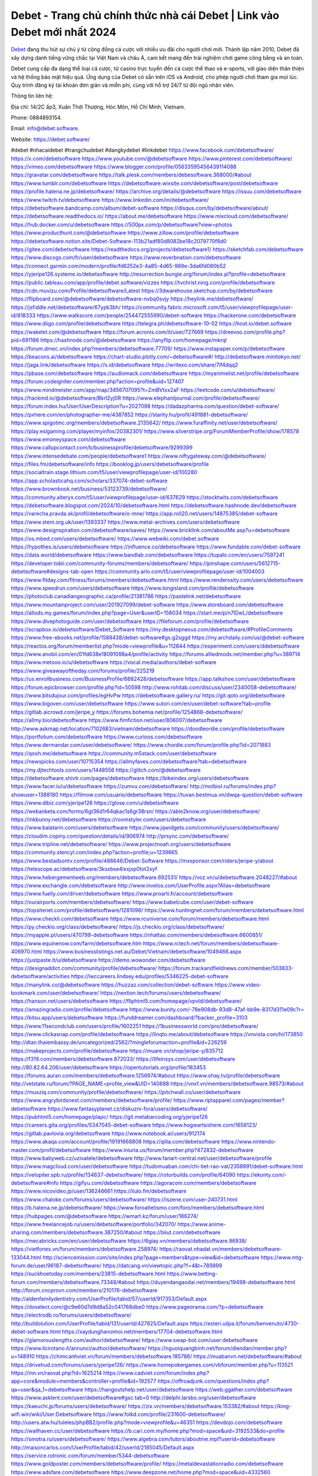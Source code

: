 Debet - Trang chủ chính thức nhà cái Debet | Link vào Debet mới nhất 2024
===================================

`Debet <https://debet.software/>`_ đang thu hút sự chú ý từ cộng đồng cá cược với nhiều ưu đãi cho người chơi mới. Thành lập năm 2010, Debet đã xây dựng danh tiếng vững chắc tại Việt Nam và châu Á, cam kết mang đến trải nghiệm chơi game công bằng và an toàn.

Debet cung cấp đa dạng thể loại cá cược, từ casino trực tuyến đến cá cược thể thao và e-sports, với giao diện thân thiện và hệ thống bảo mật hiệu quả. Ứng dụng của Debet có sẵn trên iOS và Android, cho phép người chơi tham gia mọi lúc. Quy trình đăng ký tài khoản đơn giản và miễn phí, cùng với hỗ trợ 24/7 từ đội ngũ nhân viên.

Thông tin liên hệ: 

Địa chỉ: 14/2C ấp3, Xuân Thới Thượng, Hóc Môn, Hồ Chí Minh, Vietnam. 

Phone: 0884893154. 

Email: info@debet.software. 

Website: https://debet.software/ 

#debet #nhacaidebet #trangchudebet #dangkydebet #linkdebet
https://www.facebook.com/debetsoftware/
https://x.com/debetsoftware
https://www.youtube.com/@debetsoftware
https://www.pinterest.com/debetsoftware/
https://vimeo.com/debetsoftware
https://www.blogger.com/profile/05633595456439114088
https://gravatar.com/debetsoftware
https://talk.plesk.com/members/debesoftware.368000/#about
https://www.tumblr.com/debetsoftware
https://debetsoftware.wixsite.com/debetsoftware/post/debetsoftware
https://profile.hatena.ne.jp/debetsoftware/
https://archive.org/details/@debetsoftware
https://issuu.com/debetsoftware
https://www.twitch.tv/debetsoftware
https://www.linkedin.com/in/debetsoftware/
https://debetsoftware.bandcamp.com/album/debet-software
https://disqus.com/by/debetsoftware/about/
https://debetsoftware.readthedocs.io/
https://about.me/debetsoftware
https://www.mixcloud.com/debetsoftware/
https://hub.docker.com/u/debetsoftware
https://500px.com/p/debetsoftware?view=photos
https://www.producthunt.com/@debetsoftware
https://www.zillow.com/profile/debetsoftware
https://debetsoftware.notion.site/Debet-Software-113b21adf80d8082be18c2079770f8d0
https://gitee.com/debetsoftware
https://readthedocs.org/projects/debetsoftware1/
https://sketchfab.com/debetsoftware
https://www.discogs.com/fr/user/debetsoftware
https://www.reverbnation.com/debetsoftware
https://connect.garmin.com/modern/profile/fd6252e3-4a85-4d65-969e-3da6fd060b52
https://yjeripe126.systeme.io/debetsoftware
http://resurrection.bungie.org/forum/index.pl?profile=debetsoftware
https://public.tableau.com/app/profile/debet.software/vizzes
https://tvchrist.ning.com/profile/debetsoftware
https://cdn.muvizu.com/Profile/debetsoftware/Latest
https://3dwarehouse.sketchup.com/by/debetsoftware
https://flipboard.com/@debetsoftware/debetsoftware-nvbq0svjy
https://heylink.me/debetsoftware/
https://jsfiddle.net/debetsoftware/67ypk3bh/
https://community.fabric.microsoft.com/t5/user/viewprofilepage/user-id/818333
https://www.walkscore.com/people/254472555990/debet-software
https://hackerone.com/debetsoftware
https://www.diigo.com/profile/debetsoftware
https://telegra.ph/debetsoftware-10-02
https://host.io/debet.software
https://wakelet.com/@debetsoftware
https://forum.acronis.com/it/user/727669
https://dreevoo.com/profile.php?pid=691186
https://hashnode.com/@debetsoftware
https://anyflip.com/homepage/mkrql
https://forum.dmec.vn/index.php?members/debetsoftware.77709/
https://www.instapaper.com/p/debetsoftware
https://beacons.ai/debetsoftware
https://chart-studio.plotly.com/~debetsoftware#/
http://debetsoftware.minitokyo.net/
https://jaga.link/debetsoftware
https://s.id/debetsoftware
https://writexo.com/share/7lf4dqq2
https://pbase.com/debetsoftware
https://audiomack.com/debetsoftware
https://myanimelist.net/profile/debetsoftware
https://forum.codeigniter.com/member.php?action=profile&uid=127407
https://www.mindmeister.com/app/map/3456707095?t=ZmBVtxx2aF
https://leetcode.com/u/debetsoftware/
https://hackmd.io/@debetsoftware/Bkrl2yj0R
https://www.elephantjournal.com/profile/debetsoftware/
https://forum.index.hu/User/UserDescription?u=2027098
https://dadazpharma.com/question/debet-software/
https://pxhere.com/en/photographer-me/4387852
https://starity.hu/profil/491881-debetsoftware/
https://www.spigotmc.org/members/debetsoftware.2135642/
https://www.furaffinity.net/user/debetsoftware/
https://play.eslgaming.com/player/myinfos/20382301/
https://www.silverstripe.org/ForumMemberProfile/show/178578
https://www.emoneyspace.com/debetsoftware
https://www.callupcontact.com/b/businessprofile/debetsoftware/9299399
https://www.intensedebate.com/people/debetsoftware1
https://www.niftygateway.com/@debetsoftware/
https://files.fm/debetsoftware/info
https://booklog.jp/users/debetsoftware/profile
https://socialtrain.stage.lithium.com/t5/user/viewprofilepage/user-id/100280
https://app.scholasticahq.com/scholars/337074-debet-software
https://www.brownbook.net/business/53123739/debetsoftware/
https://community.alteryx.com/t5/user/viewprofilepage/user-id/637629
https://stocktwits.com/debetsoftware
https://debetsoftware.blogspot.com/2024/10/debetsoftware.html
https://debetsoftware.hashnode.dev/debetsoftware
https://varecha.pravda.sk/profil/debetsoftware/o-mne/
https://app.roll20.net/users/14875385/debet-software
https://www.stem.org.uk/user/1393337
https://www.metal-archives.com/users/debetsoftware
https://www.designspiration.com/debetsoftware/saves/
https://www.bricklink.com/aboutMe.asp?u=debetsoftware
https://os.mbed.com/users/debetsoftware/
https://www.webwiki.com/debet.software
https://hypothes.is/users/debetsoftware
https://influence.co/debetsoftware
https://www.fundable.com/debet-software
https://data.world/debetsoftware
https://www.bandlab.com/debetsoftware
https://tupalo.com/en/users/7597241
https://developer.tobii.com/community-forums/members/debetsoftware/
https://pinshape.com/users/5612715-debetsoftware#designs-tab-open
https://community.arlo.com/t5/user/viewprofilepage/user-id/1004003
https://www.fitday.com/fitness/forums/members/debetsoftware.html
https://www.renderosity.com/users/debetsoftware
https://www.speedrun.com/users/debetsoftware
https://www.longisland.com/profile/debetsoftware
https://photoclub.canadiangeographic.ca/profile/21381786
https://pastelink.net/debetsoftware
https://www.mountainproject.com/user/201927099/debet-software
https://www.storeboard.com/debetsoftware
https://allods.my.games/forum/index.php?page=User&userID=158034
https://start.me/p/n7lDwL/debetsoftware
https://www.divephotoguide.com/user/debetsoftware
https://fileforum.com/profile/debetsoftware
https://scrapbox.io/debetsoftware/Debet_Software
https://my.desktopnexus.com/debetsoftware/#ProfileComments
https://www.free-ebooks.net/profile/1588438/debet-software#gs.g2sggd
https://my.archdaily.com/us/@debet-software
https://reactos.org/forum/memberlist.php?mode=viewprofile&u=112844
https://experiment.com/users/ddebetsoftware
https://www.anobii.com/en/01fd638e18091098a4/profile/activity
https://forums.alliedmods.net/member.php?u=389714
https://www.metooo.io/u/debetsoftware
https://vocal.media/authors/debet-software
https://www.giveawayoftheday.com/forums/profile/225219
https://us.enrollbusiness.com/BusinessProfile/6882428/debetsoftware
https://app.talkshoe.com/user/debetsoftware
https://forum.epicbrowser.com/profile.php?id=50598
http://www.rohitab.com/discuss/user/2340058-debetsoftware/
https://www.bitsdujour.com/profiles/egHvPw
https://debetsoftware.gallery.ru/
https://git.qoto.org/debetsoftware
https://www.bigoven.com/user/debetsoftware
https://www.sutori.com/en/user/debet-software?tab=profile
https://gitlab.aicrowd.com/jeripe_y
https://forums.bohemia.net/profile/1254868-debetsoftware/
https://allmy.bio/debetsoftware
https://www.fimfiction.net/user/806007/debetsoftware
http://www.askmap.net/location/7102683/vietnam/debetsoftware
https://doodleordie.com/profile/debetsoftware
https://portfolium.com/debetsoftware
https://www.curioos.com/debetsoftware
https://www.dermandar.com/user/debetsoftware/
https://www.chordie.com/forum/profile.php?id=2071883
https://qooh.me/debetsoftware
https://community.m5stack.com/user/debetsoftware
https://newspicks.com/user/10715354
https://allmyfaves.com/debetsoftware?tab=debetsoftware
https://my.djtechtools.com/users/1448556
https://glitch.com/@debetsoftware
https://debetsoftware.shivtr.com/pages/debetsoftware
https://bikeindex.org/users/debetsoftware
https://www.facer.io/u/debetsoftware
https://zumvu.com/debetsoftware/
http://molbiol.ru/forums/index.php?showuser=1388180
https://filmow.com/usuario/debetsoftware
https://tuvan.bestmua.vn/dwqa-question/debet-software
https://www.dibiz.com/yjeripe126
https://glose.com/u/debetsoftware
https://webanketa.com/forms/6gt36d1r64qkac1s6gr38rsn/
https://able2know.org/user/debetsoftware/
https://inkbunny.net/debetsoftware
https://roomstyler.com/users/debetsoftware
https://www.balatarin.com/users/debetsoftware
https://www.jqwidgets.com/community/users/debetsoftware/
https://cloudim.copiny.com/question/details/id/906974
http://prsync.com/debetsoftware/
https://www.tripline.net/debetsoftware/
https://www.projectnoah.org/users/debetsoftware
https://community.stencyl.com/index.php?action=profile;u=1239665
https://www.bestadsontv.com/profile/486646/Debet-Software
https://mxsponsor.com/riders/jeripe-y/about
https://telescope.ac/debetsoftware/3ksxbse4ixxjxp0tot2xyf
https://www.hebergementweb.org/members/debetsoftware.692531/
https://voz.vn/u/debetsoftware.2048227/#about
https://www.exchangle.com/debetsoftware
http://www.invelos.com/UserProfile.aspx?Alias=debetsoftware
https://www.fuelly.com/driver/debetsoftware
https://www.proarti.fr/account/debetsoftware
https://ourairports.com/members/debetsoftware/
https://www.babelcube.com/user/debet-software
https://topsitenet.com/profile/debetsoftware/1281098/
https://www.huntingnet.com/forum/members/debetsoftware.html
https://www.checkli.com/debetsoftware
https://www.rcuniverse.com/forum/members/debetsoftware.html
https://py.checkio.org/class/debetsoftware/
https://js.checkio.org/class/debetsoftware/
https://myapple.pl/users/470799-debetsoftware
https://nhattao.com/members/debesoftware.6600851/
https://www.equinenow.com/farm/debetsoftware.htm
https://www.rctech.net/forum/members/debetsoftware-406970.html
https://www.businesslistings.net.au/Debet/Vietnam/debetsoftware/1049466.aspx
https://justpaste.it/u/debetsoftware
https://demo.wowonder.com/debetsoftware
https://designaddict.com/community/profile/debetsoftware/
https://forum.trackandfieldnews.com/member/503833-debetsoftware/activities
https://lwccareers.lindsey.edu/profiles/5346225-debet-software
https://manylink.co/@debetsoftware
https://huzzaz.com/collection/debet-software
https://www.video-bookmark.com/user/debetsoftware/
https://nextion.tech/forums/users/debetsoftware/
https://hanson.net/users/debetsoftware
https://fliphtml5.com/homepage/vpvld/debetsoftware/
https://amazingradio.com/profile/debetsoftware
https://www.bunity.com/-78e908db-93d8-47af-bb9e-8317d311e09c?r=
https://kitsu.app/users/debetsoftware
https://funddreamer.com/dashboard/?backer_profile=3103
https://www.11secondclub.com/users/profile/1602251
https://1businessworld.com/pro/debetsoftware/
https://www.clickasnap.com/profile/debetsoftware
https://linqto.me/about/debetsoftware
https://vnvista.com/hi/173850
http://dtan.thaiembassy.de/uncategorized/2562/?mingleforumaction=profile&id=226259
https://makeprojects.com/profile/debetsoftware
https://muare.vn/shop/jeripe-y/835712
https://f319.com/members/debetsoftware.872033/
https://lifeinsys.com/user/debetsoftware
http://80.82.64.206/user/debetsoftware
https://opentutorials.org/profile/183453
https://forums.auran.com/members/debetsoftware.1256974/#about
https://www.ohay.tv/profile/debetsoftware
http://vetstate.ru/forum/?PAGE_NAME=profile_view&UID=140688
https://vnxf.vn/members/debetsoftware.98573/#about
https://musziq.com/community/profile/debetsoftware/
https://pitchwall.co/user/debetsoftware
https://www.angrybirdsnest.com/members/debetsoftware/profile/
https://www.riptapparel.com/pages/member?debetsoftware
https://www.fantasyplanet.cz/diskuzni-fora/users/debetsoftware/
https://pubhtml5.com/homepage/plapc/
https://git.metabarcoding.org/yjeripe126
https://careers.gita.org/profiles/5347045-debet-software
https://www.hogwartsishere.com/1656123/
https://gitlab.pavlovia.org/debetsoftware
https://www.notebook.ai/users/912174
https://www.akaqa.com/account/profile/19191668808
https://qiita.com/debetsoftware
https://www.nintendo-master.com/profil/debetsoftware
https://www.iniuria.us/forum/member.php?472832-debetsoftware
https://www.babyweb.cz/uzivatele/debetsoftware
http://www.fanart-central.net/user/debetsoftware/profile
https://www.magcloud.com/user/debetsoftware
https://tudomuaban.com/chi-tiet-rao-vat/2358891/debet-software.html
https://velopiter.spb.ru/profile/134637-debetsoftware/
https://rotorbuilds.com/profile/64090
https://ekonty.com/-debetsoftware#info
https://gifyu.com/debetsoftware
https://agoracom.com/members/debetsoftware
https://www.nicovideo.jp/user/136246661
https://liulo.fm/debetsoftware
https://www.chaloke.com/forums/users/debetsoftware/
https://iszene.com/user-240731.html
https://b.hatena.ne.jp/debetsoftware/
https://www.foroatletismo.com/foro/members/debetsoftware.html
https://hubpages.com/@debetsoftware
https://wmart.kz/forum/user/186274/
https://www.freelancejob.ru/users/debetsoftware/portfolio/342070/
https://www.anime-sharing.com/members/debetsoftware.387250/#about
https://biiut.com/debetsoftware
https://mecabricks.com/en/user/debetsoftware
https://6giay.vn/members/debetsoftware.96938/
https://vietfones.vn/forum/members/debetsoftware.258974/
https://raovat.nhadat.vn/members/debetsoftware-133044.html
http://sciencemission.com/site/index.php?page=members&type=view&id=debetsoftware
https://www.mtg-forum.de/user/96187-debetsoftware/
https://datcang.vn/viewtopic.php?f=4&t=789899
https://suckhoetoday.com/members/23815-debetsoftware.html
https://www.betting-forum.com/members/debetsoftware.73348/#about
https://duyendangaodai.net/members/19498-debetsoftware.html
http://forum.cncprovn.com/members/210176-debetsoftware
http://aldenfamilydentistry.com/UserProfile/tabid/57/userId/917353/Default.aspx
https://doselect.com/@c9e60d7d9d8a52c041768dbe0
https://www.pageorama.com/?p=debetsoftware
https://electrodb.ro/forums/users/debetsoftware/
http://buildolution.com/UserProfile/tabid/131/userId/427825/Default.aspx
https://esteri.uilpa.it/forum/benvenuto/4730-debet-software.html
https://xaydunghanoimoi.net/members/17704-debetsoftware.html
https://glamorouslengths.com/author/debetsoftware/
https://www.swap-bot.com/user:debetsoftware
https://www.ilcirotano.it/annunci/author/debetsoftware/
https://nguoiquangbinh.net/forum/diendan/member.php?u=148910
https://chimcanhviet.vn/forum/members/debetsoftware.185786/
https://muabanvn.net/debetsoftware/#about
https://drivehud.com/forums/users/yjeripe126/
https://www.homepokergames.com/vbforum/member.php?u=113521
https://inn.vn/raovat.php?id=1625214
https://www.cadviet.com/forum/index.php?app=core&module=members&controller=profile&id=192577
https://offroadjunk.com/questions/index.php?qa=user&qa_1=debetsoftware
https://hangoutshelp.net/user/debetsoftware
https://web.ggather.com/debetsoftware
https://www.asklent.com/user/debetsoftware#gsc.tab=0
http://delphi.larsbo.org/user/debetsoftware
https://kaeuchi.jp/forums/users/debetsoftware/
https://zix.vn/members/debetsoftware.153382/#about
https://king-wifi.win/wiki/User:Debetsoftware
https://www.folkd.com/profile/231600-debetsoftware/
http://users.atw.hu/tuleles/phpBB2/profile.php?mode=viewprofile&u=46351
https://devdojo.com/debetsoftware
https://wallhaven.cc/user/debetsoftware
https://b.cari.com.my/home.php?mod=space&uid=3192533&do=profile
https://smotra.ru/users/debetsoftware/
https://www.algebra.com/tutors/aboutme.mpl?userid=debetsoftware
http://maisoncarlos.com/UserProfile/tabid/42/userId/2185045/Default.aspx
https://service.rotronic.com/forum/member/5344-debetsoftware
https://www.goldposter.com/members/debetsoftware/profile/
https://metaldevastationradio.com/debetsoftware
https://www.adsfare.com/debetsoftware
https://www.deepzone.net/home.php?mod=space&uid=4332560
https://hcgdietinfo.com/hcgdietforums/members/debetsoftware/
https://video.fc2.com/account/30229220
https://vadaszapro.eu/user/profile/debetsoftware
https://mentorship.healthyseminars.com/members/debetsoftware/
https://allmylinks.com/debetsoftware
https://coub.com/debetsoftware
https://www.myminifactory.com/users/debetsoftware
https://www.printables.com/@debet_2492144
http://bbs.sdhuifa.com/home.php?mod=space&uid=640959
https://www.serialzone.cz/uzivatele/224789-debetsoftware/
http://classicalmusicmp3freedownload.com/ja/index.php?title=%E5%88%A9%E7%94%A8%E8%80%85:Debetsoftware
https://mississaugachinese.ca/home.php?mod=space&uid=1346549
https://www.linkcentre.com/profile/debetsoftware/
https://www.soshified.com/forums/user/597124-debetsoftwar/
https://thefwa.com/profiles/debetsoftware
https://tatoeba.org/vi/user/profile/debetsoftware
http://www.pvp.iq.pl/user-23096.html
https://my.bio/debetsoftware
https://transfur.com/Users/debetsoftware
https://petitlyrics.com/profile/debetsoftware
https://forums.stardock.com/user/7387603
https://scholar.google.com/citations?hl=vi&user=K7y_ZVMAAAAJ
https://www.plurk.com/debetsoftware
https://postheaven.net/j20jc47gl9
https://zenwriting.net/bccqmvocih
https://velog.io/@debetsoftware/about
https://globalcatalog.com/debetsoftware.vn
https://www.metaculus.com/accounts/profile/214223/
https://www.arabnet.me/english/startups/debetsoftware?r=%2fenglish%2fmember-section%2fmy-startups
https://moparwiki.win/wiki/User:Debetsoftware
https://clinfowiki.win/wiki/User:Debetsoftware
https://algowiki.win/wiki/User:Debetsoftware
https://timeoftheworld.date/wiki/User:Debetsoftware
https://humanlove.stream/wiki/User:Debetsoftware
https://digitaltibetan.win/wiki/User:Debetsoftware
https://funsilo.date/wiki/User:Debetsoftware
https://fkwiki.win/wiki/User:Debetsoftware
https://theflatearth.win/wiki/User:Debetsoftware
https://sovren.media/p/784503/df74a72d0f791f4a307dfab13d1242a4
https://www.vid419.com/home.php?mod=space&uid=3393646
https://bysee3.com/home.php?mod=space&uid=4805941
https://www.okaywan.com/home.php?mod=space&uid=551479
https://www.yanyiku.cn/home.php?mod=space&uid=4490798
https://forum.oceandatalab.com/user-8049.html
https://www.pixiv.net/en/users/110186666
https://shapshare.com/debetsoftware
http://onlineboxing.net/jforum/user/profile/316277.page
https://golbis.com/user/debetsoftware/
https://eternagame.org/players/412311
http://memmai.com/index.php?members/debetsoftware.15023/#about
https://diendannhansu.com/members/debetsoftware.75086/#about
https://forum.centos-webpanel.com/index.php?action=profile;u=120379
https://www.canadavisa.com/canada-immigration-discussion-board/members/debetsoftware.1233119/
https://www.fitundgesund.at/profil/debetsoftware
http://www.biblesupport.com/user/605842-debetsoftware/
https://www.goodreads.com/review/show/6898488763
https://fileforums.com/member.php?u=275773
https://meetup.furryfederation.com/events/426afafe-6185-413f-9db2-8366966042ff
https://forum.enscape3d.com/wcf/index.php?user/95544-debetsoftware/#about
https://forum.xorbit.space/member.php/8680-debetsoftware
https://webmuaban.vn/raovat.php?id=1709130
https://nmpeoplesrepublick.com/community/profile/debetsoftware/
https://findaspring.org/members/debetsoftware/
https://ingmac.ru/forum/?PAGE_NAME=profile_view&UID=57446&option=photo&value=hide
http://l-avt.ru/support/dialog/?PAGE_NAME=profile_view&UID=78110&backurl=%2Fsupport%2Fdialog%2F%3FPAGE_NAME%3Dprofile_view%26UID%3D64353
https://www.imagekind.com/MemberProfile.aspx?MID=234244eb-559c-4a42-acdf-bd2346b48475
https://chothai24h.com/members/16572-debetsoftware.html
https://storyweaver.org.in/en/users/1003546
https://club.doctissimo.fr/debetsoftware/
https://urlscan.io/result/4a9805af-e674-4b47-a2e1-0c3f1dc2165f/
https://www.outlived.co.uk/author/debetsoftware/
https://motion-gallery.net/users/651789
https://linkmix.co/26865052
https://potofu.me/debetsoftware
https://www.opendesktop.org/u/debetsoftware
https://www.pling.com/u/debetsoftware/
https://www.mycast.io/profiles/294838/username/debetsoftware
https://www.sythe.org/members/debetsoftware.1797487/
https://www.penmai.com/community/members/debetsoftware.414899/#about
https://dongnairaovat.com/members/debetsoftware.22706.html
https://hiqy.in/debetsoftware
https://kemono.im/debetsoftware/
https://etextpad.com/zc5p9lozza
https://web.trustexchange.com/company.php?q=debet.software
https://imgcredit.xyz/debetsoftware
https://www.claimajob.com/profiles/5349134-debet-software
https://violet.vn/user/show/id/14966488/
https://pandoraopen.ru/author/debetsoftware/
http://www.innetads.com/view/item-2999916-debetsoftware.html
http://www.getjob.us/usa-jobs-view/job-posting-900790-debetsoftware.html
http://www.canetads.com/view/item-3958910-debetsoftware.html
https://minecraftcommand.science/profile/debetsoftware
https://wiki.natlife.ru/index.php/%D0%A3%D1%87%D0%B0%D1%81%D1%82%D0%BD%D0%B8%D0%BA:Debetsoftware
https://wiki.gta-zona.ru/index.php/%D0%A3%D1%87%D0%B0%D1%81%D1%82%D0%BD%D0%B8%D0%BA:Debetsoftware
https://wiki.prochipovan.ru/index.php/%D0%A3%D1%87%D0%B0%D1%81%D1%82%D0%BD%D0%B8%D0%BA:Debetsoftware
https://www.itchyforum.com/en/member.php?306481-debetsoftware
https://expathealthseoul.com/profile/debet-software/
https://makersplace.com/yjeripe126/about
https://www.multichain.com/qa/user/debetsoftware
http://www.worldchampmambo.com/UserProfile/tabid/42/userId/399096/Default.aspx
https://www.snipesocial.co.uk/debetsoftware
https://www.apelondts.org/Activity-Feed/My-Profile/UserId/37151
https://advpr.net/debetsoftware
https://pytania.radnik.pl/uzytkownik/debetsoftware
https://mlx.su/paste/view/a50303a1
https://hackmd.okfn.de/s/rJ6djN3CR
https://personaljournal.ca/debetsoftware/
http://techou.jp/index.php?debetsoftware
https://www.gamblingtherapy.org/forum/users/debetsoftware/
https://ask-people.net/user/debetsoftware
https://linktaigo88.lighthouseapp.com/users/1953592
http://www.aunetads.com/view/item-2494813-debetsoftware.html
https://bit.ly/m/debetsoftware
http://genina.com/user/edit/4457028.page
https://golden-forum.com/memberlist.php?mode=viewprofile&u=150011
http://wiki.diamonds-crew.net/index.php?title=Benutzer:Debetsoftware
https://www.adsoftheworld.com/users/d4395dfa-5ba9-4171-a8a7-b7f1c276c8f3
https://malt-orden.info/userinfo.php?uid=381321
https://filesharingtalk.com/members/602715-debetsoftware
https://chodilinh.com/members/debetsoftware.109766/#about
https://belgaumonline.com/profile/debetsoftware/
https://chodaumoi247.com/members/debetsoftware.12316/#about
https://wefunder.com/debetsoftware
https://www.nulled.to/user/6237336-debetsoftware
https://forums.worldwarriors.net/profile/debetsoftware
https://nhadatdothi.net.vn/members/debetsoftware.28072/
https://schoolido.lu/user/debetsoftware/
https://dev.muvizu.com/Profile/debetsoftware/Latest
https://www.familie.pl/profil/debetsoftware
https://www.inflearn.com/users/1480404
https://conecta.bio/debetsoftware
https://qna.habr.com/user/debetsoftware
https://www.naucmese.cz/debet-software?_fid=10k5
http://psicolinguistica.letras.ufmg.br/wiki/index.php/Usu%C3%A1rio:Debetsoftware
https://faceparty.com/debetsoftware
https://wiki.sports-5.ch/index.php?title=Utilisateur:Debetsoftware
https://boersen.oeh-salzburg.at/author/debetsoftware/
http://uno-en-ligne.com/profile.php?user=377608
https://kowabana.jp/users/129150
https://klotzlube.ru/forum/user/280194/
https://www.bandsworksconcerts.info/index.php?debetsoftware
https://ask.mallaky.com/?qa=user/debetsoftware
https://vietnam.net.vn/members/debetsoftware.27291/
https://www.faneo.es/users/debetsoftware/
https://cadillacsociety.com/users/debetsoftware/
https://timdaily.vn/members/debetsoftware.89943/#about
https://www.xen-factory.com/index.php?members/debetsoftware.55963/#about
https://www.cake.me/me/debet-software
https://git.project-hobbit.eu/yjeripe126
https://bandori.party/user/221310/debetsoftware/#preferences
https://anunt-imob.ro/user/profile/debetsoftware
https://www.vnbadminton.com/members/debetsoftware.53646/
https://forums.hostsearch.com/member.php?269218-debetsoftware
https://hackaday.io/debetsoftware?saved=true
https://mnogootvetov.ru/index.php?qa=user&qa_1=debetsoftware
https://herpesztitkaink.hu/forums/users/debetsoftware/
https://xnforo.ir/members/debetsoftwa.57390/#about
https://www.adslgr.com/forum/members/211696-debetsoftware
https://slatestarcodex.com/author/debetsoftware/
http://pantery.mazowiecka.zhp.pl/profile.php?lookup=24197
https://www.forums.maxperformanceinc.com/forums/member.php?u=201096
https://www.sakaseru.jp/mina/user/profile/202365
https://land-book.com/debetsoftware
https://illust.daysneo.com/illustrator/debetsoftware/
https://www.stylevore.com/user/debetsoftware
https://www.fdb.cz/clen/207057-debetsoftware.html
https://forum.html.it/forum/member.php?userid=464230
https://advego.com/profile/debetsoftware/
https://acomics.ru/-debetsoftware
https://www.astrobin.com/users/debetsoftware/
https://modworkshop.net/user/debetsoftware
https://stackshare.io/companies/debetso-ftware
https://fitinline.com/profile/debetsoftware/
https://seomotionz.com/member.php?action=profile&uid=39480
https://tooter.in/debetsoftware
https://www.canadavideocompanies.ca/forums/users/debetsoftware/
https://spiderum.com/nguoi-dung/debetsoftware
https://postgresconf.org/users/debet-software
https://pixabay.com/users/46338538/
https://memes.tw/user/334104
https://medibang.com/author/26751676/
https://stepik.org/users/974104502/profile?auth=registration
https://csko.cz/forum/member.php?252282-debetsoftware
https://www.freewebmarks.com/story/debet-software
https://redpah.com/profile/412668/debetsoftware
https://permacultureglobal.org/users/74089-debet-software
https://buonacausa.org/user/debet-software
https://www.papercall.io/speakers/debetsoftware
https://bootstrapbay.com/user/debetsoftware
https://www.rwaq.org/users/yjeripe126-20241004093259
https://secondstreet.ru/profile/debetsoftware/
https://www.planet-casio.com/Fr/compte/voir_profil.php?membre=debetsoftwar
https://forums.wolflair.com/members/debetsoftware.118081/#about
https://www.zeldaspeedruns.com/profiles/debetsoftware
https://savelist.co/profile/users/debetsoftware
https://phatwalletforums.com/user/debetsoftware
https://community.wongcw.com/debetsoftware
http://www.pueblosecreto.com/net/profile/view_profile.aspx?MemberId=1376487
https://www.hoaxbuster.com/redacteur/debetsoftware
https://code.antopie.org/debetsoftware
https://www.growkudos.com/profile/debet_software
https://app.geniusu.com/users/2529542
https://backloggery.com/debetsoftware
https://www.halaltrip.com/user/profile/170583/debetsoftware/
https://abp.io/community/members/debetsoftware
https://fora.babinet.cz/profile.php?id=68814
https://useum.org/myuseum/debetsoftware/
http://www.hoektronics.com/author/debetsoftware/
https://faqrak.pl/profile/user/debetsoftware
https://www.iotappstory.com/community/members/debetsoftware
https://library.zortrax.com/members/debet-software/
https://www.deafvideo.tv/vlogger/debetsoftware?o=mv
https://divisionmidway.org/jobs/author/debetsoftware/
http://phpbt.online.fr/profile.php?mode=view&uid=25214
https://www.rak-fortbildungsinstitut.de/community/profile/debetsoftware/
https://forum.findukhosting.com/index.php?action=profile;area=forumprofile;u=70603
https://allmynursejobs.com/author/debetsoftware/
https://www.montessorijobsuk.co.uk/author/debetsoftware/
http://debetsoftware.geoblog.pl/
https://directory.womengrow.com/author/debetsoftware/
https://moodle3.appi.pt/user/profile.php?id=143489
https://www.udrpsearch.com/user/debetsoftware
https://www.vojta.com.pl/index.php/Forum/U%C5%BCytkownik/debetsoftware/
https://autismuk.com/autism-forum/users/debetsoftware/
http://jobboard.piasd.org/author/debetsoftware/
https://www.jumpinsport.com/users/debetsoftware
https://www.dataload.com/forum/profile.php?mode=viewprofile&u=23447
https://www.themplsegotist.com/members/debetsoftware/
https://jobs.lajobsportal.org/profiles/5352474-debet-software
https://bulkwp.com/support-forums/users/debetsoftware/
https://forum.gekko.wizb.it/user-25468.html
https://www.heavyironjobs.com/profiles/5352500-debet-software
https://www.timessquarereporter.com/profile/debetsoftware
http://rias.ivanovo.ru/cgi-bin/mwf/user_info.pl?uid=33543
https://www.sabahjobs.com/author/debetsoftware/
https://cryptoverze.com/members/jeripe_y/info/
http://www.muzikspace.com/profiledetails.aspx?profileid=83396
http://ww.metanotes.com/user/debetsoftware
https://lessonsofourland.org/users/yjeripe126gmail-com/
https://bbcovenant.guildlaunch.com/users/blog/6568135/?mode=view&gid=97523
https://lkc.hp.com/member/debetsoftware
https://www.ozbargain.com.au/user/521422
https://akniga.org/profile/debetsoftware/
https://civitai.com/user/debetsoftware
https://www.ricettario-bimby.it/profile/debetsoftware/377350
https://www.webwiki.de/debet.software
https://securityheaders.com/?q=https%3A%2F%2Fdebet.software%2F&followRedirects=on
https://phuket.mol.go.th/forums/users/debetsoftware
https://stylowi.pl/59649051
https://3dtoday.ru/blogs/debetsoftware
https://www.dotafire.com/profile/debetsoftware-130816?profilepage
https://www.kenpoguy.com/phasickombatives/profile.php?id=2251183
https://forums.huntedcow.com/index.php?showuser=122452
https://golosknig.com/profile/debetsoftware/
https://gitconnected.com/debetsoftware
https://git.cryto.net/debetsoftware
https://www.toysoldiersunite.com/members/debetsoftware/profile/
http://www.wordmodules.com/user/28903-debetsoftware/
https://hi-fi-forum.net/profile/975959
https://www.webwiki.it/debet.software
https://madripedia.wikis.cc/wiki/Usuario:Debetsoftware
https://espritgames.com/members/44552262/
https://www.rentalocalfriend.com/en/friends/debetsoftware
https://jobs.votesaveamerica.com/profiles/5353216-debet-software
https://airsoftc3.com/user/105661/debetsoftware?p=about
https://forums.wincustomize.com/user/7387603/
https://www.webwiki.fr/debet.software
https://lcp.learn.co.th/forums/users/debetsoftware/
https://postr.yruz.one/profile/debetsoftware
https://git.openprivacy.ca/debetsoftware
https://justnock.com/debetsoftware
https://www.webwiki.co.uk/debet.software
https://smallseo.tools/website-checker/debet.software
https://jobs.insolidarityproject.com/profiles/5353922-debet-software
https://www.webwikis.es/debet.software
https://www.bondhuplus.com/debetsoftware
https://debetsoftware.jasperwiki.com/6229016/debetsoftware
https://bitspower.com/support/user/debetsoftware
https://animationpaper.com/forums/users/debetsoftware/
https://www.politforums.net/profile.php?showuser=debetsoftware
https://haveagood.holiday/users/368034
https://forum.aceinna.com/user/debetsoftware
https://brightcominvestors.com/forums/users/debetsoftware/
http://newdigital-world.com/members/debetsoftware.html
https://forum.herozerogame.com/index.php?/user/87282-debetsoftware/
https://www.herlypc.es/community/profile/debetsoftware/
https://www.syncdocs.com/forums/profile/debetsoftware
https://www.royalroad.com/profile/560409
https://www.mangaupdates.com/member/tq0ins7/debetsoftware
https://www.fmscout.com/users/debetsoftware.html
https://www.englishteachers.ru/forum/index.php?app=core&module=members&controller=profile&id=106566
https://www.wetravel.com/users/jeripe-y
https://www.bmwpower.lv/user.php?u=debetsoftware
https://alphacs.ro/member.php?81672-debetsoftware
https://jeparticipe.soyaux.fr/profiles/debetsoftware/activity
https://bit.cloud/debetsoftware/~scopes
https://bookmeter.com/users/1526014
https://activepages.com.au/profile/debetsoftware
https://undrtone.com/debetsoftware
https://flokii.com/-debetsoftware#info
https://articlement.com/author/debetsoftware/
https://www.my-hiend.com/vbb/member.php?45356-debetsoftware
https://www.bimandco.com/en/users/352227/manufacturers
https://findnerd.com/profile/publicprofile/debetsoftware/117071
https://www.bloggportalen.se/BlogPortal/view/AuthorDetails?authorId=173155
https://pangian.com/user/yjeripe126/
https://stratos-ad.com/forums/index.php?action=profile;u=53083
http://www.ssnote.net/link?q=https://debet.software/
http://www.freeok.cn/home.php?mod=space&uid=6331936
https://smartcity.bandung.go.id/member/bsc3499171517d
https://www.myxwiki.org/xwiki/bin/view/XWiki/debetsoftware
https://kingranks.com/author/debetsoftware/
https://menagerie.media/debetsoftware
https://debetsoftware.yurls.net/en/page/1186574
http://ofbiz.116.s1.nabble.com/debetsoftware-td4796374.html
https://forum.lyrsense.com/member.php?u=45672
https://forum.repetier.com/profile/debetsoftware
https://shenasname.ir/ask/user/debetsoftware
https://www.fruitpickingjobs.com.au/forums/users/debetsoftware/
https://www.kuhustle.com/@debetsoftware
https://forum.tomedo.de/index.php/user/debetsoftware
https://eng252.classroomcommons.org/blog/members/debetsoftware/profile/
https://nexodyne.com/member.php?u=134360
http://www.so0912.com/home.php?mod=space&uid=2375779
https://dsred.com/home.php?mod=space&uid=4502888
https://goodjobdongguan.com/home.php?mod=space&uid=5041785
https://jszst.com.cn/home.php?mod=space&uid=4332268
https://bbs.mikocon.com/home.php?mod=space&uid=222683
https://www.mikocon.com/home.php?mod=space&uid=222683
https://meat-inform.com/members/debetsoftware/profile
https://www.clashfarmer.com/forum/member.php?action=profile&uid=48554
https://forums.galciv3.com/user/7387603
https://www.imcas.com/en/profile/Dr-Debet-SOFTWARE
https://www.hentai-foundry.com/user/debetsoftware/profile
https://www.siteprice.org/website-worth/debet.software
https://xoops.ec-cube.net/userinfo.php?uid=302046
http://jobhop.co.uk/blog/383397/debet-software
https://www.speedway-world.pl/forum/member.php?action=profile&uid=377579
https://linkbio.co/debetsoftware
https://shoplinks.to/debet-software
https://vjudge.net/user/debetsoftware
https://japaneseclass.jp/notes/open/94000
https://my.nsta.org/profile/7zFAT!plus!VM6OA_E
https://debetsoftware.website3.me/
https://debetsoftware.amebaownd.com/posts/55509129
https://uniquethis.com/profile/debetsoftware
https://debetsoftware.mypixieset.com/
https://gesoten.com/profile/detail/10503041
https://www.mindomo.com/mindmap/d62eda98c93845139c22b2120faa71f1
https://heavenarticle.com/author/debetsoftware-1021201/
http://www.bestqp.com/user/debetsoftware
https://community.amd.com/t5/user/viewprofilepage/user-id/440735
https://www.rosasensat.org/forums/users/yjeripe126gmail-com/
https://connects.ctschicago.edu/forums/users/192779/
https://prosinrefgi.wixsite.com/pmbpf/profile/debetsoftware/profile
https://my.omsystem.com/members/debetsoftware
https://satitmattayom.nrru.ac.th/?dwqa-question=debetsoftware
https://www.passes.com/debetsoftware
https://docvino.com/members/debetsoftware/profile/
https://www.max2play.com/en/forums/users/debetsoftware/
https://www.cgalliance.org/forums/members/debetsoftware.39492/#about
https://tap.bio/@debetsoftware
https://blender.community/debetsoftware/
https://sites.google.com/view/debetsoftware/home
https://www.czporadna.cz/user/debetsoftware
https://hllwy.ca/community/profile/debetsoftware/
https://myspace.com/debetsoftware
https://ko-fi.com/debetsoftware
https://rentry.co/debetsoftware
https://replit.com/@debetsoftware
https://openprocessing.org/user/469578
https://next.nexusmods.com/profile/debetsoftware/about-me
https://joy.bio/debetsoftware
https://codepen.io/debetsoftware
https://mastodon.social/@debetsoftware
https://krachelart.com/UserProfile/tabid/43/userId/1273570/Default.aspx
http://gendou.com/user/debetsoftware
http://bbs.zhizhuyx.com/home.php?mod=space&uid=11536266
https://wlo.link/@debetsoftware
http://activewin.com/user.asp?Action=Read&UserIndex=4739190
https://www.cineplayers.com/debetsoftware
https://thefeedfeed.com/debetsoftware
https://wibki.com/debetsoftware?tab=debetsoftware
http://compcar.ru/forum/member.php?u=128730
https://gitlab.vuhdo.io/debetsoftware
https://www.iglinks.io/debetsoftware-xby
https://matkafasi.com/user/debetsoftware
https://studynotes.ie/posts/vVIpye-debet-software
https://www.anibookmark.com/user/debetsoftware.html
https://www.recepti.com/profile/view/104658
https://forum.gamer.com.tr/uye/debetsoftware.10593989/#about
https://turkish.ava360.com/user/debetsoftware/
https://gitlab.gnome.org/debetsoftware
https://lu.ma/user/debetsoftware
https://www.telix.pl/profile/debetsoftware/
https://justpaste.me/x0eg
https://getinkspired.com/fr/u/debetsoftware/
https://sorucevap.sihirlielma.com/user/debetsoftware
https://kr.pinterest.com/debetsoftware/
https://fm-base.co.uk/members/debetsoftware.762979/#about
https://xtremepape.rs/members/debetsoftware.481017/#about
https://jobs251.com/author/debetsoftware/
https://camp-fire.jp/profile/debetsoftware
https://manba.co.jp/profiles/1sl5y3x84o
https://www.ethiovisit.com/myplace/debetsoftware
https://www.slideserve.com/debetsoftware
https://community.cisco.com/t5/user/viewprofilepage/user-id/1797411
https://www.symbaloo.com/mix/debetsoftware
https://www.warriorforum.com/members/debetsoftware.html
https://linkfly.to/61005Wvdrax
https://www.diggerslist.com/debetsoftware/about
https://gettogether.community/profile/242082/
https://twitback.com/debetsoftware
http://inuyasha-fanfiction.com/viewuser.php?uid=56326
https://www.craiovaforum.ro/member.php?u=230531
https://www.buzzsprout.com/2101801/episodes/15847815-debet-software
https://podcastaddict.com/episode/https%3A%2F%2Fwww.buzzsprout.com%2F2101801%2Fepisodes%2F15847815-debet-software.mp3&podcastId=4475093
https://hardanreidlinglbeu.wixsite.com/elinor-salcedo/podcast/episode/7eb2d361/debetsoftware
https://www.podfriend.com/podcast/elinor-salcedo/episode/Buzzsprout-15847815/
https://curiocaster.com/podcast/pi6385247/28624606993
https://fountain.fm/episode/7rZt431IVn5JT6wg7H3b
https://www.podchaser.com/podcasts/elinor-salcedo-5339040/episodes/debetsoftware-225582826
https://castbox.fm/episode/debet.software-id5445226-id741161340
https://plus.rtl.de/podcast/elinor-salcedo-wy64ydd31evk2/debetsoftware-c1soxsxrks2l6
https://www.podparadise.com/Podcast/1688863333/Listen/1727812800/0
https://podbay.fm/p/elinor-salcedo/e/1727787600
https://www.ivoox.com/en/debet-software-audios-mp3_rf_134377723_1.html
https://goodpods.com/podcasts/elinor-salcedo-257466/debetsoftware-75200744
https://www.listennotes.com/podcasts/elinor-salcedo/debetsoftware-uC23FKxDBXY/
https://www.iheart.com/podcast/269-elinor-salcedo-115585662/episode/debetsoftware-222444248/
https://www.deezer.com/fr/episode/675898201
https://open.spotify.com/episode/2D0npsSJuYs306HnJI5zyR?si=pyTrick-Sj284nyq1Dpd8A
https://podtail.com/podcast/corey-alonzo/debet-software/
https://player.fm/series/elinor-salcedo/debetsoftware
https://podcastindex.org/podcast/6385247?episode=28624606993
https://www.steno.fm/show/77680b6e-8b07-53ae-bcab-9310652b155c/episode/QnV6enNwcm91dC0xNTg0NzgxNQ==
https://podverse.fm/fr/episode/R9BhPYWg9
https://app.podcastguru.io/podcast/elinor-salcedo-1688863333/episode/debet-software-a649b9d555ebd1c51608bd91a5d119e2
https://podcasts-francais.fr/podcast/corey-alonzo/debet-software
https://irepod.com/podcast/corey-alonzo/debet-software
https://australian-podcasts.com/podcast/corey-alonzo/debet-software
https://toppodcasts.be/podcast/corey-alonzo/debet-software
https://canadian-podcasts.com/podcast/corey-alonzo/debet-software
https://uk-podcasts.co.uk/podcast/corey-alonzo/debet-software
https://deutschepodcasts.de/podcast/corey-alonzo/debet-software
https://nederlandse-podcasts.nl/podcast/corey-alonzo/debet-software
https://american-podcasts.com/podcast/corey-alonzo/debet-software
https://norske-podcaster.com/podcast/corey-alonzo/debet-software
https://danske-podcasts.dk/podcast/corey-alonzo/debet-software
https://italia-podcast.it/podcast/corey-alonzo/debet-software
https://podmailer.com/podcast/corey-alonzo/debet-software
https://podcast-espana.es/podcast/corey-alonzo/debet-software
https://suomalaiset-podcastit.fi/podcast/corey-alonzo/debet-software
https://indian-podcasts.com/podcast/corey-alonzo/debet-software
https://poddar.se/podcast/corey-alonzo/debet-software
https://nzpod.co.nz/podcast/corey-alonzo/debet-software
https://pod.pe/podcast/corey-alonzo/debet-software
https://podcast-chile.com/podcast/corey-alonzo/debet-software
https://podcast-colombia.co/podcast/corey-alonzo/debet-software
https://podcasts-brasileiros.com/podcast/corey-alonzo/debet-software
https://podcast-mexico.mx/podcast/corey-alonzo/debet-software
https://music.amazon.com/podcasts/ef0d1b1b-8afc-4d07-b178-4207746410b2/episodes/59fb9a0f-fb64-4cf8-8b4d-ffd66afc9fcb/elinor-salcedo-debet-software
https://music.amazon.co.jp/podcasts/ef0d1b1b-8afc-4d07-b178-4207746410b2/episodes/59fb9a0f-fb64-4cf8-8b4d-ffd66afc9fcb/elinor-salcedo-debet-software
https://music.amazon.de/podcasts/ef0d1b1b-8afc-4d07-b178-4207746410b2/episodes/59fb9a0f-fb64-4cf8-8b4d-ffd66afc9fcb/elinor-salcedo-debet-software
https://music.amazon.co.uk/podcasts/ef0d1b1b-8afc-4d07-b178-4207746410b2/episodes/59fb9a0f-fb64-4cf8-8b4d-ffd66afc9fcb/elinor-salcedo-debet-software
https://music.amazon.fr/podcasts/ef0d1b1b-8afc-4d07-b178-4207746410b2/episodes/59fb9a0f-fb64-4cf8-8b4d-ffd66afc9fcb/elinor-salcedo-debet-software
https://music.amazon.ca/podcasts/ef0d1b1b-8afc-4d07-b178-4207746410b2/episodes/59fb9a0f-fb64-4cf8-8b4d-ffd66afc9fcb/elinor-salcedo-debet-software
https://music.amazon.in/podcasts/ef0d1b1b-8afc-4d07-b178-4207746410b2/episodes/59fb9a0f-fb64-4cf8-8b4d-ffd66afc9fcb/elinor-salcedo-debet-software
https://music.amazon.it/podcasts/ef0d1b1b-8afc-4d07-b178-4207746410b2/episodes/59fb9a0f-fb64-4cf8-8b4d-ffd66afc9fcb/elinor-salcedo-debet-software
https://music.amazon.es/podcasts/ef0d1b1b-8afc-4d07-b178-4207746410b2/episodes/59fb9a0f-fb64-4cf8-8b4d-ffd66afc9fcb/elinor-salcedo-debet-software
https://music.amazon.com.br/podcasts/ef0d1b1b-8afc-4d07-b178-4207746410b2/episodes/59fb9a0f-fb64-4cf8-8b4d-ffd66afc9fcb/elinor-salcedo-debet-software
https://music.amazon.com.au/podcasts/ef0d1b1b-8afc-4d07-b178-4207746410b2/episodes/59fb9a0f-fb64-4cf8-8b4d-ffd66afc9fcb/elinor-salcedo-debet-software
https://podcasts.apple.com/us/podcast/debet-software/id1688863333?i=1000671425409
https://podcasts.apple.com/bh/podcast/debet-software/id1688863333?i=1000671425409
https://podcasts.apple.com/bw/podcast/debet-software/id1688863333?i=1000671425409
https://podcasts.apple.com/cm/podcast/debet-software/id1688863333?i=1000671425409
https://podcasts.apple.com/ci/podcast/debet-software/id1688863333?i=1000671425409
https://podcasts.apple.com/eg/podcast/debet-software/id1688863333?i=1000671425409
https://podcasts.apple.com/gw/podcast/debet-software/id1688863333?i=1000671425409
https://podcasts.apple.com/in/podcast/debet-software/id1688863333?i=1000671425409
https://podcasts.apple.com/il/podcast/debet-software/id1688863333?i=1000671425409
https://podcasts.apple.com/jo/podcast/debet-software/id1688863333?i=1000671425409
https://podcasts.apple.com/ke/podcast/debet-software/id1688863333?i=1000671425409
https://podcasts.apple.com/kw/podcast/debet-software/id1688863333?i=1000671425409
https://podcasts.apple.com/mg/podcast/debet-software/id1688863333?i=1000671425409
https://podcasts.apple.com/ml/podcast/debet-software/id1688863333?i=1000671425409
https://podcasts.apple.com/ma/podcast/debet-software/id1688863333?i=1000671425409
https://podcasts.apple.com/mu/podcast/debet-software/id1688863333?i=1000671425409
https://podcasts.apple.com/mz/podcast/debet-software/id1688863333?i=1000671425409
https://podcasts.apple.com/ne/podcast/debet-software/id1688863333?i=1000671425409
https://podcasts.apple.com/ng/podcast/debet-software/id1688863333?i=1000671425409
https://podcasts.apple.com/om/podcast/debet-software/id1688863333?i=1000671425409
https://podcasts.apple.com/qa/podcast/debet-software/id1688863333?i=1000671425409
https://podcasts.apple.com/sa/podcast/debet-software/id1688863333?i=1000671425409
https://podcasts.apple.com/sn/podcast/debet-software/id1688863333?i=1000671425409
https://podcasts.apple.com/za/podcast/debet-software/id1688863333?i=1000671425409
https://podcasts.apple.com/tn/podcast/debet-software/id1688863333?i=1000671425409
https://podcasts.apple.com/ug/podcast/debet-software/id1688863333?i=1000671425409
https://podcasts.apple.com/ae/podcast/debet-software/id1688863333?i=1000671425409
https://podcasts.apple.com/au/podcast/debet-software/id1688863333?i=1000671425409
https://podcasts.apple.com/hk/podcast/debet-software/id1688863333?i=1000671425409
https://podcasts.apple.com/id/podcast/debet-software/id1688863333?i=1000671425409
https://podcasts.apple.com/jp/podcast/debet-software/id1688863333?i=1000671425409
https://podcasts.apple.com/kr/podcast/debet-software/id1688863333?i=1000671425409
https://podcasts.apple.com/mo/podcast/debet-software/id1688863333?i=1000671425409
https://podcasts.apple.com/my/podcast/debet-software/id1688863333?i=1000671425409
https://podcasts.apple.com/nz/podcast/debet-software/id1688863333?i=1000671425409
https://podcasts.apple.com/ph/podcast/debet-software/id1688863333?i=1000671425409
https://podcasts.apple.com/sg/podcast/debet-software/id1688863333?i=1000671425409
https://podcasts.apple.com/tw/podcast/debet-software/id1688863333?i=1000671425409
https://podcasts.apple.com/th/podcast/debet-software/id1688863333?i=1000671425409
https://podcasts.apple.com/vn/podcast/debet-software/id1688863333?i=1000671425409
https://podcasts.apple.com/am/podcast/debet-software/id1688863333?i=1000671425409
https://podcasts.apple.com/az/podcast/debet-software/id1688863333?i=1000671425409
https://podcasts.apple.com/bg/podcast/debet-software/id1688863333?i=1000671425409
https://podcasts.apple.com/cz/podcast/debet-software/id1688863333?i=1000671425409
https://podcasts.apple.com/dk/podcast/debet-software/id1688863333?i=1000671425409
https://podcasts.apple.com/de/podcast/debet-software/id1688863333?i=1000671425409
https://podcasts.apple.com/ee/podcast/debet-software/id1688863333?i=1000671425409
https://podcasts.apple.com/es/podcast/debet-software/id1688863333?i=1000671425409
https://podcasts.apple.com/fr/podcast/debet-software/id1688863333?i=1000671425409
https://podcasts.apple.com/ge/podcast/debet-software/id1688863333?i=1000671425409
https://podcasts.apple.com/gr/podcast/debet-software/id1688863333?i=1000671425409
https://podcasts.apple.com/hr/podcast/debet-software/id1688863333?i=1000671425409
https://podcasts.apple.com/ie/podcast/debet-software/id1688863333?i=1000671425409
https://podcasts.apple.com/it/podcast/debet-software/id1688863333?i=1000671425409
https://podcasts.apple.com/kz/podcast/debet-software/id1688863333?i=1000671425409
https://podcasts.apple.com/kg/podcast/debet-software/id1688863333?i=1000671425409
https://podcasts.apple.com/lv/podcast/debet-software/id1688863333?i=1000671425409
https://podcasts.apple.com/lt/podcast/debet-software/id1688863333?i=1000671425409
https://podcasts.apple.com/lu/podcast/debet-software/id1688863333?i=1000671425409
https://podcasts.apple.com/hu/podcast/debet-software/id1688863333?i=1000671425409
https://podcasts.apple.com/mt/podcast/debet-software/id1688863333?i=1000671425409
https://podcasts.apple.com/md/podcast/debet-software/id1688863333?i=1000671425409
https://podcasts.apple.com/me/podcast/debet-software/id1688863333?i=1000671425409
https://podcasts.apple.com/nl/podcast/debet-software/id1688863333?i=1000671425409
https://podcasts.apple.com/mk/podcast/debet-software/id1688863333?i=1000671425409
https://podcasts.apple.com/no/podcast/debet-software/id1688863333?i=1000671425409
https://podcasts.apple.com/at/podcast/debet-software/id1688863333?i=1000671425409
https://podcasts.apple.com/pl/podcast/debet-software/id1688863333?i=1000671425409
https://podcasts.apple.com/pt/podcast/debet-software/id1688863333?i=1000671425409
https://podcasts.apple.com/ro/podcast/debet-software/id1688863333?i=1000671425409
https://podcasts.apple.com/ru/podcast/debet-software/id1688863333?i=1000671425409
https://podcasts.apple.com/sk/podcast/debet-software/id1688863333?i=1000671425409
https://podcasts.apple.com/si/podcast/debet-software/id1688863333?i=1000671425409
https://podcasts.apple.com/fi/podcast/debet-software/id1688863333?i=1000671425409
https://podcasts.apple.com/se/podcast/debet-software/id1688863333?i=1000671425409
https://podcasts.apple.com/tj/podcast/debet-software/id1688863333?i=1000671425409
https://podcasts.apple.com/tr/podcast/debet-software/id1688863333?i=1000671425409
https://podcasts.apple.com/tm/podcast/debet-software/id1688863333?i=1000671425409
https://podcasts.apple.com/ua/podcast/debet-software/id1688863333?i=1000671425409
https://podcasts.apple.com/la/podcast/debet-software/id1688863333?i=1000671425409
https://podcasts.apple.com/br/podcast/debet-software/id1688863333?i=1000671425409
https://podcasts.apple.com/cl/podcast/debet-software/id1688863333?i=1000671425409
https://podcasts.apple.com/co/podcast/debet-software/id1688863333?i=1000671425409
https://podcasts.apple.com/mx/podcast/debet-software/id1688863333?i=1000671425409
https://podcasts.apple.com/ca/podcast/debet-software/id1688863333?i=1000671425409
https://podcasts.apple.com/podcast/debet-software/id1688863333?i=1000671425409
https://chromewebstore.google.com/detail/the-no-swimming-sign-was/lnohfmililijapjjegiaeghaomebcmce
https://chromewebstore.google.com/detail/the-no-swimming-sign-was/lnohfmililijapjjegiaeghaomebcmce?hl=vi
https://chromewebstore.google.com/detail/the-no-swimming-sign-was/lnohfmililijapjjegiaeghaomebcmce?hl=ar
https://chromewebstore.google.com/detail/the-no-swimming-sign-was/lnohfmililijapjjegiaeghaomebcmce?hl=bg
https://chromewebstore.google.com/detail/the-no-swimming-sign-was/lnohfmililijapjjegiaeghaomebcmce?hl=bn
https://chromewebstore.google.com/detail/the-no-swimming-sign-was/lnohfmililijapjjegiaeghaomebcmce?hl=ca
https://chromewebstore.google.com/detail/the-no-swimming-sign-was/lnohfmililijapjjegiaeghaomebcmce?hl=cs
https://chromewebstore.google.com/detail/the-no-swimming-sign-was/lnohfmililijapjjegiaeghaomebcmce?hl=da
https://chromewebstore.google.com/detail/the-no-swimming-sign-was/lnohfmililijapjjegiaeghaomebcmce?hl=de
https://chromewebstore.google.com/detail/the-no-swimming-sign-was/lnohfmililijapjjegiaeghaomebcmce?hl=el
https://chromewebstore.google.com/detail/the-no-swimming-sign-was/lnohfmililijapjjegiaeghaomebcmce?hl=fa
https://chromewebstore.google.com/detail/the-no-swimming-sign-was/lnohfmililijapjjegiaeghaomebcmce?hl=fr
https://chromewebstore.google.com/detail/the-no-swimming-sign-was/lnohfmililijapjjegiaeghaomebcmce?hl=he
https://chromewebstore.google.com/detail/the-no-swimming-sign-was/lnohfmililijapjjegiaeghaomebcmce?hl=hi
https://chromewebstore.google.com/detail/the-no-swimming-sign-was/lnohfmililijapjjegiaeghaomebcmce?hl=hr
https://chromewebstore.google.com/detail/the-no-swimming-sign-was/lnohfmililijapjjegiaeghaomebcmce?hl=id
https://chromewebstore.google.com/detail/the-no-swimming-sign-was/lnohfmililijapjjegiaeghaomebcmce?hl=it
https://chromewebstore.google.com/detail/the-no-swimming-sign-was/lnohfmililijapjjegiaeghaomebcmce?hl=ja
https://chromewebstore.google.com/detail/the-no-swimming-sign-was/lnohfmililijapjjegiaeghaomebcmce?hl=lv
https://chromewebstore.google.com/detail/the-no-swimming-sign-was/lnohfmililijapjjegiaeghaomebcmce?hl=ms
https://chromewebstore.google.com/detail/the-no-swimming-sign-was/lnohfmililijapjjegiaeghaomebcmce?hl=no
https://chromewebstore.google.com/detail/the-no-swimming-sign-was/lnohfmililijapjjegiaeghaomebcmce?hl=pl
https://chromewebstore.google.com/detail/the-no-swimming-sign-was/lnohfmililijapjjegiaeghaomebcmce?hl=pt
https://chromewebstore.google.com/detail/the-no-swimming-sign-was/lnohfmililijapjjegiaeghaomebcmce?hl=pt_PT
https://chromewebstore.google.com/detail/the-no-swimming-sign-was/lnohfmililijapjjegiaeghaomebcmce?hl=ro
https://chromewebstore.google.com/detail/the-no-swimming-sign-was/lnohfmililijapjjegiaeghaomebcmce?hl=te
https://chromewebstore.google.com/detail/the-no-swimming-sign-was/lnohfmililijapjjegiaeghaomebcmce?hl=th
https://chromewebstore.google.com/detail/the-no-swimming-sign-was/lnohfmililijapjjegiaeghaomebcmce?hl=tr
https://chromewebstore.google.com/detail/the-no-swimming-sign-was/lnohfmililijapjjegiaeghaomebcmce?hl=uk
https://chromewebstore.google.com/detail/the-no-swimming-sign-was/lnohfmililijapjjegiaeghaomebcmce?hl=zh
https://chromewebstore.google.com/detail/the-no-swimming-sign-was/lnohfmililijapjjegiaeghaomebcmce?hl=zh_HK
https://chromewebstore.google.com/detail/the-no-swimming-sign-was/lnohfmililijapjjegiaeghaomebcmce?hl=fil
https://chromewebstore.google.com/detail/the-no-swimming-sign-was/lnohfmililijapjjegiaeghaomebcmce?hl=mr
https://chromewebstore.google.com/detail/the-no-swimming-sign-was/lnohfmililijapjjegiaeghaomebcmce?hl=sv
https://chromewebstore.google.com/detail/the-no-swimming-sign-was/lnohfmililijapjjegiaeghaomebcmce?hl=sk
https://chromewebstore.google.com/detail/the-no-swimming-sign-was/lnohfmililijapjjegiaeghaomebcmce?hl=sl
https://chromewebstore.google.com/detail/the-no-swimming-sign-was/lnohfmililijapjjegiaeghaomebcmce?hl=sr
https://chromewebstore.google.com/detail/the-no-swimming-sign-was/lnohfmililijapjjegiaeghaomebcmce?hl=ta
https://chromewebstore.google.com/detail/the-no-swimming-sign-was/lnohfmililijapjjegiaeghaomebcmce?hl=hu
https://chromewebstore.google.com/detail/the-no-swimming-sign-was/lnohfmililijapjjegiaeghaomebcmce?hl=am
https://chromewebstore.google.com/detail/the-no-swimming-sign-was/lnohfmililijapjjegiaeghaomebcmce?hl=nl
https://chromewebstore.google.com/detail/the-no-swimming-sign-was/lnohfmililijapjjegiaeghaomebcmce?hl=sw
https://chromewebstore.google.com/detail/the-no-swimming-sign-was/lnohfmililijapjjegiaeghaomebcmce?hl=fi
https://chromewebstore.google.com/detail/the-no-swimming-sign-was/lnohfmililijapjjegiaeghaomebcmce?hl=zh_TW
https://chromewebstore.google.com/detail/the-no-swimming-sign-was/lnohfmililijapjjegiaeghaomebcmce?hl=pt-PT
https://chromewebstore.google.com/detail/the-no-swimming-sign-was/lnohfmililijapjjegiaeghaomebcmce?hl=gl
https://chromewebstore.google.com/detail/the-no-swimming-sign-was/lnohfmililijapjjegiaeghaomebcmce?hl=gu
https://chromewebstore.google.com/detail/the-no-swimming-sign-was/lnohfmililijapjjegiaeghaomebcmce?hl=ko
https://all4webs.com/debetsoftwarelink/home.htm?30626=14091
https://www.tliu.co.za/web/debetsoftware/home/-/blogs/debet-trang-chu-chinh-thuc-nha-cai-debet-link-vao-debet-moi-nhat-2024
http://www.lemmth.gr/web/debetsoftware/home/-/blogs/debet-trang-chu-chinh-thuc-nha-cai-debet-link-vao-debet-moi-nhat-2024
https://caxman.boc-group.eu/web/debetsoftware/home/-/blogs/debet-trang-chu-chinh-thuc-nha-cai-debet-link-vao-debet-moi-nhat-2024
https://customer.wabtec.com/cwcportal/web/debetsoftware/home/-/blogs/debet-trang-chu-chinh-thuc-nha-cai-debet-link-vao-debet-moi-nhat-2024
https://mcc.imtrac.in/web/debetsoftwarelink/home/-/blogs/debet-trang-chu-chinh-thuc-nha-cai-debet-link-vao-debet-moi-nhat-2024
https://debetsoftware.onlc.fr/
https://debetsoftware.onlc.be/
https://debetsoftware.onlc.eu/
https://debetsoftware.onlc.ml/
https://debetsoftware.amebaownd.com/posts/55517909
https://debetsoftware.therestaurant.jp/posts/55517922
https://debetsoftware.shopinfo.jp/posts/55517926
https://debetsoftware.theblog.me/posts/55517931
https://debetsoftware.themedia.jp/posts/55517932
